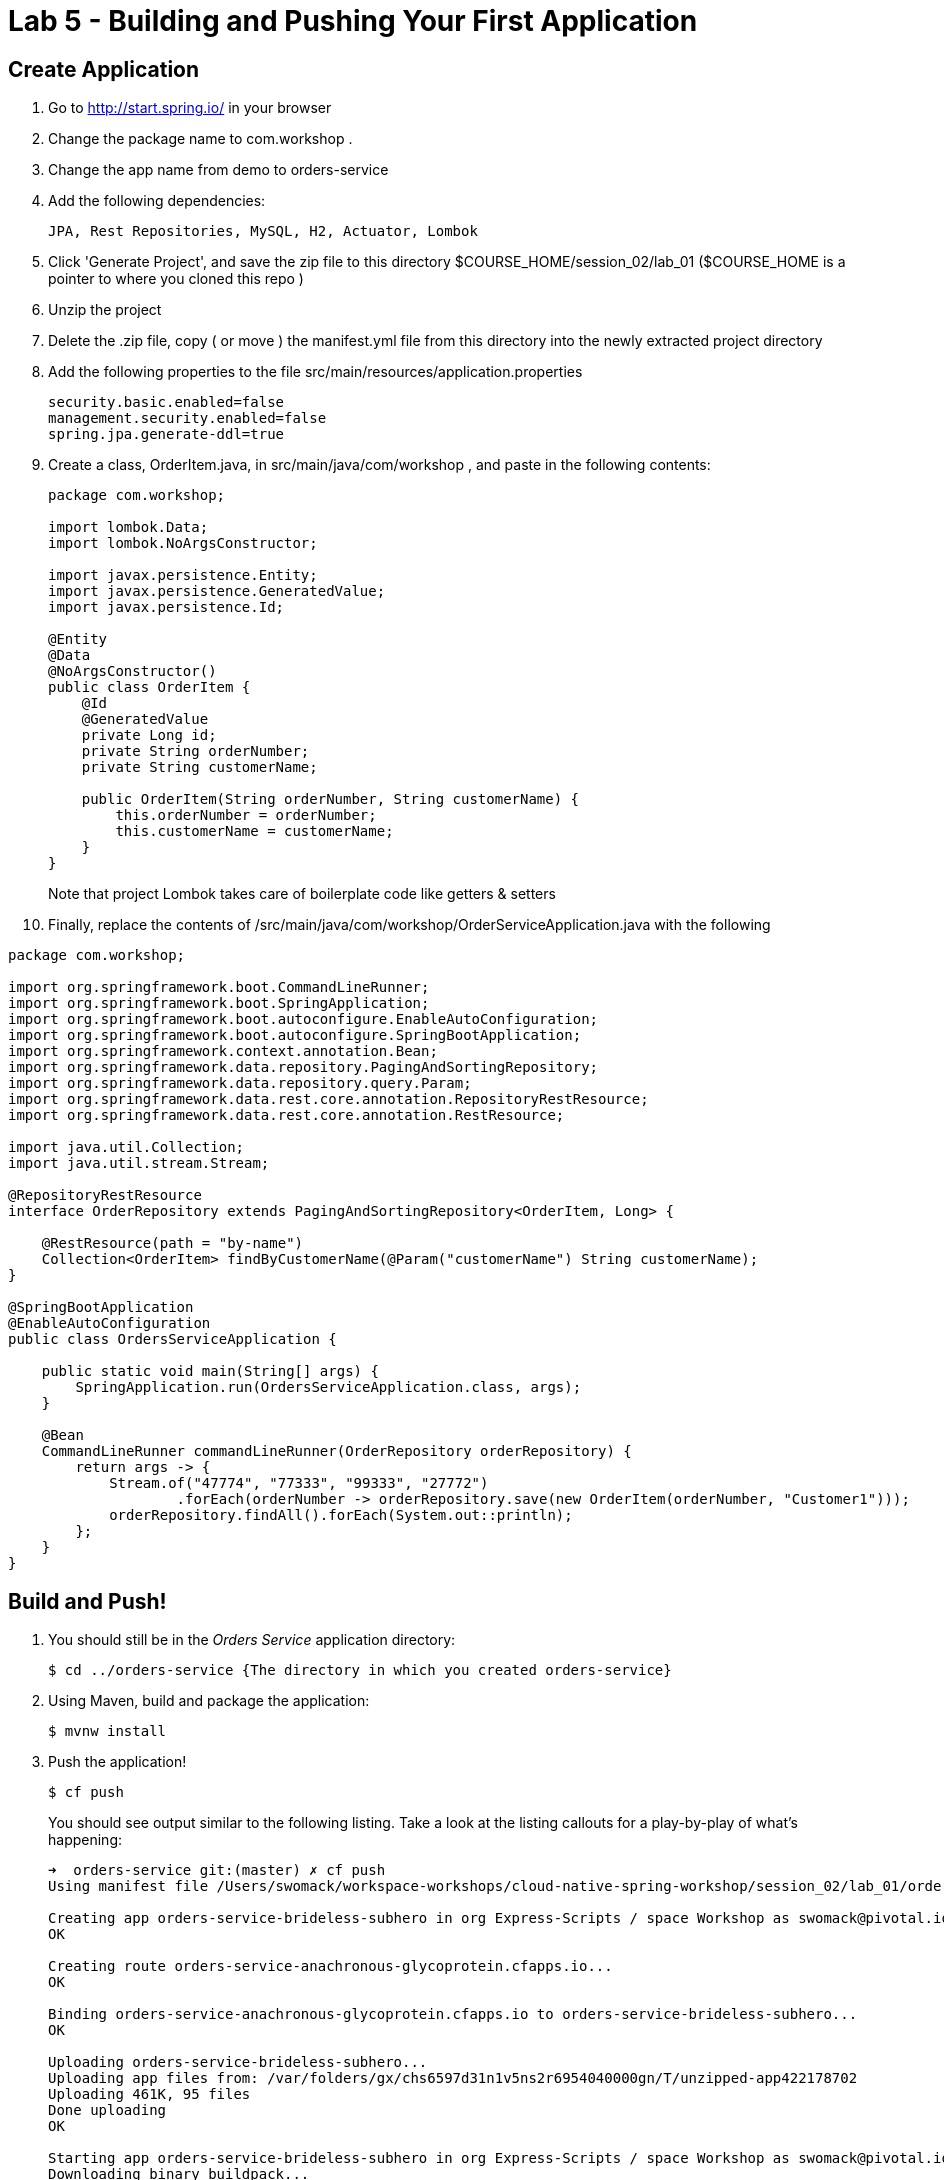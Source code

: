 = Lab 5 - Building and Pushing Your First Application

== Create Application

. Go to http://start.spring.io/ in your browser
. Change the package name to com.workshop .
. Change the app name from demo to orders-service
. Add the following dependencies:
+
----
JPA, Rest Repositories, MySQL, H2, Actuator, Lombok
----
. Click 'Generate Project', and save the zip file to this directory $COURSE_HOME/session_02/lab_01 ($COURSE_HOME is a pointer to where you cloned this repo )
. Unzip the project
. Delete the .zip file, copy ( or move ) the manifest.yml file from this directory into the newly extracted project directory
. Add the following properties to the file src/main/resources/application.properties
+
```
security.basic.enabled=false
management.security.enabled=false
spring.jpa.generate-ddl=true

```
. Create a class, OrderItem.java, in src/main/java/com/workshop , and paste in the following contents:
+
```
package com.workshop;

import lombok.Data;
import lombok.NoArgsConstructor;

import javax.persistence.Entity;
import javax.persistence.GeneratedValue;
import javax.persistence.Id;

@Entity
@Data
@NoArgsConstructor()
public class OrderItem {
    @Id
    @GeneratedValue
    private Long id;
    private String orderNumber;
    private String customerName;

    public OrderItem(String orderNumber, String customerName) {
        this.orderNumber = orderNumber;
        this.customerName = customerName;
    }
}


```
+
Note that project Lombok takes care of boilerplate code like getters & setters
. Finally, replace the contents of /src/main/java/com/workshop/OrderServiceApplication.java with the following
```
package com.workshop;

import org.springframework.boot.CommandLineRunner;
import org.springframework.boot.SpringApplication;
import org.springframework.boot.autoconfigure.EnableAutoConfiguration;
import org.springframework.boot.autoconfigure.SpringBootApplication;
import org.springframework.context.annotation.Bean;
import org.springframework.data.repository.PagingAndSortingRepository;
import org.springframework.data.repository.query.Param;
import org.springframework.data.rest.core.annotation.RepositoryRestResource;
import org.springframework.data.rest.core.annotation.RestResource;

import java.util.Collection;
import java.util.stream.Stream;

@RepositoryRestResource
interface OrderRepository extends PagingAndSortingRepository<OrderItem, Long> {

    @RestResource(path = "by-name")
    Collection<OrderItem> findByCustomerName(@Param("customerName") String customerName);
}

@SpringBootApplication
@EnableAutoConfiguration
public class OrdersServiceApplication {

    public static void main(String[] args) {
        SpringApplication.run(OrdersServiceApplication.class, args);
    }

    @Bean
    CommandLineRunner commandLineRunner(OrderRepository orderRepository) {
        return args -> {
            Stream.of("47774", "77333", "99333", "27772")
                    .forEach(orderNumber -> orderRepository.save(new OrderItem(orderNumber, "Customer1")));
            orderRepository.findAll().forEach(System.out::println);
        };
    }
}
```


== Build and Push!

. You should still be in the _Orders Service_ application directory:
+
----
$ cd ../orders-service {The directory in which you created orders-service}
----

. Using Maven, build and package the application:
+
----
$ mvnw install
----

. Push the application!
+
----
$ cf push
----
+
You should see output similar to the following listing. Take a look at the listing callouts for a play-by-play of what's happening:
+
====
----
➜  orders-service git:(master) ✗ cf push
Using manifest file /Users/swomack/workspace-workshops/cloud-native-spring-workshop/session_02/lab_01/orders-service/manifest.yml

Creating app orders-service-brideless-subhero in org Express-Scripts / space Workshop as swomack@pivotal.io...
OK

Creating route orders-service-anachronous-glycoprotein.cfapps.io...
OK

Binding orders-service-anachronous-glycoprotein.cfapps.io to orders-service-brideless-subhero...
OK

Uploading orders-service-brideless-subhero...
Uploading app files from: /var/folders/gx/chs6597d31n1v5ns2r6954040000gn/T/unzipped-app422178702
Uploading 461K, 95 files
Done uploading
OK

Starting app orders-service-brideless-subhero in org Express-Scripts / space Workshop as swomack@pivotal.io...
Downloading binary_buildpack...
Downloading nodejs_buildpack...
Downloading go_buildpack...
Downloading dotnet_core_buildpack...
Downloading python_buildpack...
Downloaded dotnet_core_buildpack
Downloading php_buildpack...
Downloaded nodejs_buildpack
Downloading dotnet_core_buildpack_beta...
Downloading java_buildpack...
Downloaded python_buildpack
Downloaded dotnet_core_buildpack_beta
Downloading staticfile_buildpack...
Downloaded php_buildpack
Downloading ruby_buildpack...
Downloaded go_buildpack
Downloaded binary_buildpack
Downloaded ruby_buildpack
Downloaded staticfile_buildpack
Downloaded java_buildpack
Creating container
Successfully created container
Downloading app package...
Downloaded app package (25.6M)
-----> Java Buildpack Version: v3.14 (offline) | https://github.com/cloudfoundry/java-buildpack.git#d5d58c6
-----> Downloading Open Jdk JRE 1.8.0_121 from https://java-buildpack.cloudfoundry.org/openjdk/trusty/x86_64/openjdk-1.8.0_121.tar.gz (found in cache)
       Expanding Open Jdk JRE to .java-buildpack/open_jdk_jre (1.2s)
-----> Downloading Open JDK Like Memory Calculator 2.0.2_RELEASE from https://java-buildpack.cloudfoundry.org/memory-calculator/trusty/x86_64/memory-calculator-2.0.2_RELEASE.tar.gz (found in cache)
       Memory Settings: -XX:MaxMetaspaceSize=104857K -Xms681574K -XX:MetaspaceSize=104857K -Xss349K -Xmx681574K
-----> Downloading Container Certificate Trust Store 2.0.0_RELEASE from https://java-buildpack.cloudfoundry.org/container-certificate-trust-store/container-certificate-trust-store-2.0.0_RELEASE.jar (found in cache)
       Adding certificates to .java-buildpack/container_certificate_trust_store/truststore.jks (0.4s)
-----> Downloading Spring Auto Reconfiguration 1.10.0_RELEASE from https://java-buildpack.cloudfoundry.org/auto-reconfiguration/auto-reconfiguration-1.10.0_RELEASE.jar (found in cache)
Exit status 0
Uploading droplet, build artifacts cache...
Uploading build artifacts cache...
Uploading droplet...
Uploaded build artifacts cache (109B)
Uploaded droplet (71M)
Uploading complete
Destroying container
Successfully destroyed container

0 of 1 instances running, 1 starting
0 of 1 instances running, 1 starting
0 of 1 instances running, 1 starting

1 of 1 instances running

App started


OK

App orders-service-brideless-subhero was started using this command `CALCULATED_MEMORY=$($PWD/.java-buildpack/open_jdk_jre/bin/java-buildpack-memory-calculator-2.0.2_RELEASE -memorySizes=metaspace:64m..,stack:228k.. -memoryWeights=heap:65,metaspace:10,native:15,stack:10 -memoryInitials=heap:100%,metaspace:100% -stackThreads=300 -totMemory=$MEMORY_LIMIT) && JAVA_OPTS="-Djava.io.tmpdir=$TMPDIR -XX:OnOutOfMemoryError=$PWD/.java-buildpack/open_jdk_jre/bin/killjava.sh $CALCULATED_MEMORY -Djavax.net.ssl.trustStore=$PWD/.java-buildpack/container_certificate_trust_store/truststore.jks -Djavax.net.ssl.trustStorePassword=java-buildpack-trust-store-password" && SERVER_PORT=$PORT eval exec $PWD/.java-buildpack/open_jdk_jre/bin/java $JAVA_OPTS -cp $PWD/. org.springframework.boot.loader.JarLauncher`

Showing health and status for app orders-service-brideless-subhero in org Express-Scripts / space Workshop as swomack@pivotal.io...
OK

requested state: started
instances: 1/1
usage: 512M x 1 instances
urls: orders-service-anachronous-glycoprotein.cfapps.io
last uploaded: Wed Mar 15 18:09:48 UTC 2017
stack: cflinuxfs2
buildpack: container-certificate-trust-store=2.0.0_RELEASE java-buildpack=v3.14-offline-https://github.com/cloudfoundry/java-buildpack.git#d5d58c6 java-main open-jdk-like-jre=1.8.0_121 open-jdk-like-memory-calculator=2.0.2_RELEASE spring-auto-reconfiguration=1.10...

     state     since                    cpu      memory         disk         details
#0   running   2017-03-15 01:10:53 PM   103.0%   329M of 512M   152M of 1G
➜  orders-service git:(master) ✗

----
<1> The CLI is using a manifest to provide necessary configuration details such as application name, memory to be allocated, and path to the application artifact.
Take a look at `manifest.yml` to see how.
<2> In most cases, the CLI indicates each Cloud Foundry API call as it happens.
In this case, the CLI has created an application record for _Orders Service_ in your assigned space.
<3> All HTTP/HTTPS requests to applications will flow through Cloud Foundry's front-end router called http://docs.cloudfoundry.org/concepts/architecture/router.html[(Go)Router].
Here the CLI is creating a route with random word tokens inserted (again, see `manifest.yml` for a hint!) to prevent route collisions across the default Cloud Foundry domain.
<4> Now the CLI is _binding_ the created route to the application.
Routes can actually be bound to multiple applications to support techniques such as http://www.mattstine.com/2013/07/10/blue-green-deployments-on-cloudfoundry[blue-green deployments].
<5> The CLI finally uploads the application bits to Cloud Foundry. Notice that it's uploading _90 files_! This is because Cloud Foundry actually explodes a ZIP artifact before uploading it for caching purposes.
<6> Now we begin the staging process. The https://github.com/cloudfoundry/java-buildpack[Java Buildpack] is responsible for assembling the runtime components necessary to run the application.
<7> Here we see the version of the JRE that has been chosen and installed.
<8> And here we see the version of Tomcat that has been chosen and installed.
<9> The complete package of your application and all of its necessary runtime components is called a _droplet_.
Here the droplet is being uploaded to Cloud Foundry's internal blobstore so that it can be easily copied to one or more _http://docs.cloudfoundry.org/concepts/architecture/execution-agent.html[Droplet Execution Agents (DEA's)]_ for execution.
<10> The CLI tells you exactly what command and argument set was used to start your application.
<11> Finally the CLI reports the current status of your application's health.
You can get the same output at any time by typing `cf app orders-service-brideless-subhero`. Note that your random-word will be different
====

. Visit the application in your browser by hitting the route that was generated by the CLI.
+
In the example `cf push` above, the `urls:` section of the application health reports `orders-service-brideless-subhero.cfapps.io`, so http://orders-service-brideless-subhero.cfapps.io would have been used to examine this example deployed application. But use the url from your application deployment health report.

Because our application knows nothing about any backing databases, and h2 is on the classpath, h2's in memory database will be used when this application starts up. Look at the /health actuator endpoint of your application to see that there's no backing database reported. In the next lab, we'll bind a backing database
```
"db": {
"status": "UP",
"database": "H2",
"hello": 1
}
```

